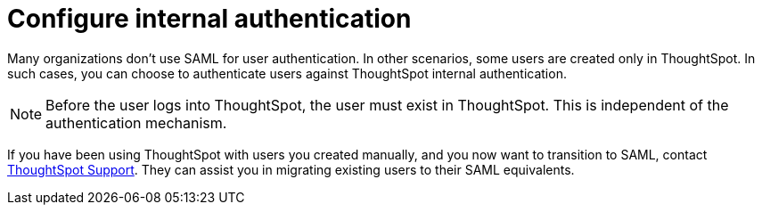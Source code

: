 = Configure internal authentication
:last_updated: 3/4/2020
:linkattrs:
:experimental:
:page-layout: default-cloud
:page-aliases: /admin/setup/internal-auth.adoc
:description: Many organizations don’t use SAML for user authentication. In other scenarios, some users are created only in ThoughtSpot. In such cases, you can choose to authenticate users against ThoughtSpot internal authentication.


Many organizations don't use SAML for user authentication.
In other scenarios, some users are created only in ThoughtSpot.
In such cases, you can choose to authenticate users against ThoughtSpot internal authentication.

NOTE: Before the user logs into ThoughtSpot, the user must exist in ThoughtSpot.
This is independent of the authentication mechanism.

If you have been using ThoughtSpot with users you created manually, and you now want to transition to SAML, contact https://community.thoughtspot.com/customers/s/contactsupport[ThoughtSpot Support].
They can assist you in migrating existing users to their SAML equivalents.
